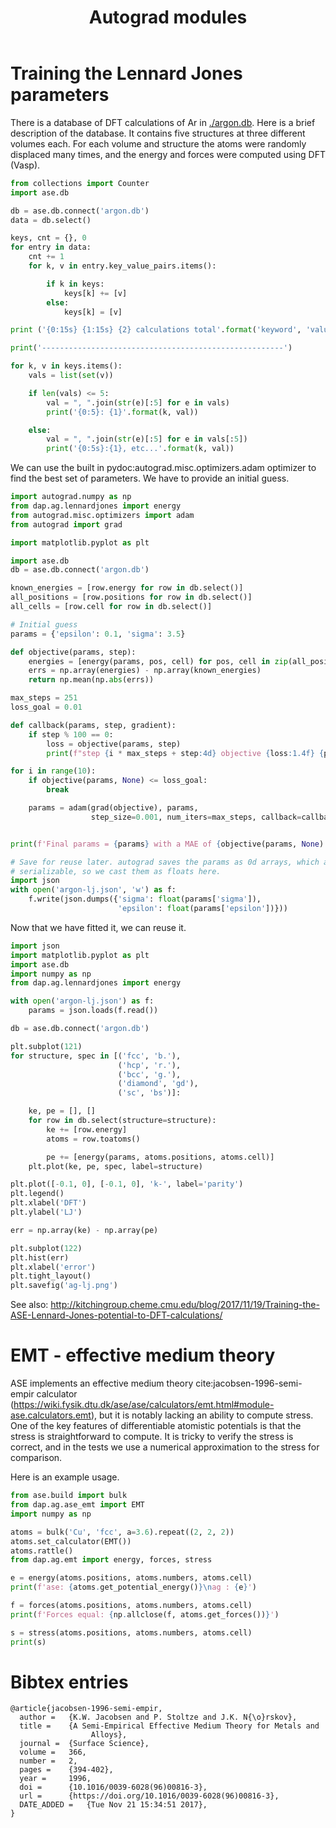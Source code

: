 #+TITLE: Autograd modules

* Training the Lennard Jones parameters

There is a database of DFT calculations of Ar in [[./argon.db]]. Here is a brief description of the database. It contains five structures at three different volumes each. For each volume and structure the atoms were randomly displaced many times, and the energy and forces were computed using DFT (Vasp).

#+BEGIN_SRC python :results output org
from collections import Counter
import ase.db

db = ase.db.connect('argon.db')
data = db.select()

keys, cnt = {}, 0
for entry in data:
    cnt += 1
    for k, v in entry.key_value_pairs.items():

        if k in keys:
            keys[k] += [v]
        else:
            keys[k] = [v]

print ('{0:15s} {1:15s} {2} calculations total'.format('keyword', 'value',cnt))

print('------------------------------------------------------')

for k, v in keys.items():
    vals = list(set(v))

    if len(vals) <= 5:
        val = ", ".join(str(e)[:5] for e in vals)
        print('{0:5}: {1}'.format(k, val))

    else:
        val = ", ".join(str(e)[:5] for e in vals[:5])
        print('{0:5s}:{1}, etc...'.format(k, val))
#+END_SRC

#+RESULTS:
#+BEGIN_SRC org
keyword         value           139 calculations total
------------------------------------------------------
i    :0, 1, 2, 3, 4, etc...
structure: fcc, hcp, sc, diamo, bcc
f    : 0.9, 1.0, 1.1
#+END_SRC


We can use the built in pydoc:autograd.misc.optimizers.adam optimizer to find the best set of parameters. We have to provide an initial guess.

#+BEGIN_SRC python :results output org drawer
import autograd.numpy as np
from dap.ag.lennardjones import energy
from autograd.misc.optimizers import adam
from autograd import grad

import matplotlib.pyplot as plt

import ase.db
db = ase.db.connect('argon.db')

known_energies = [row.energy for row in db.select()]
all_positions = [row.positions for row in db.select()]
all_cells = [row.cell for row in db.select()]

# Initial guess
params = {'epsilon': 0.1, 'sigma': 3.5}

def objective(params, step):
    energies = [energy(params, pos, cell) for pos, cell in zip(all_positions, all_cells)]
    errs = np.array(energies) - np.array(known_energies)
    return np.mean(np.abs(errs))

max_steps = 251
loss_goal = 0.01

def callback(params, step, gradient):
    if step % 100 == 0:
        loss = objective(params, step)
        print(f"step {i * max_steps + step:4d} objective {loss:1.4f} {params}")

for i in range(10):
    if objective(params, None) <= loss_goal:
        break

    params = adam(grad(objective), params,
                  step_size=0.001, num_iters=max_steps, callback=callback)


print(f'Final params = {params} with a MAE of {objective(params, None):1.2e}')

# Save for reuse later. autograd saves the params as 0d arrays, which are not
# serializable, so we cast them as floats here.
import json
with open('argon-lj.json', 'w') as f:
    f.write(json.dumps({'sigma': float(params['sigma']),
                        'epsilon': float(params['epsilon'])}))
#+END_SRC

#+RESULTS:
:RESULTS:
step    0 objective 0.6260 {'epsilon': array(0.1), 'sigma': array(3.5)}
step  100 objective 0.0236 {'epsilon': array(0.00399268), 'sigma': array(3.42282772)}
step  200 objective 0.0168 {'epsilon': array(0.00638201), 'sigma': array(3.43248715)}
step  251 objective 0.0166 {'epsilon': array(0.00631611), 'sigma': array(3.44008306)}
step  351 objective 0.0141 {'epsilon': array(0.00604479), 'sigma': array(3.54264976)}
step  451 objective 0.0107 {'epsilon': array(0.00569821), 'sigma': array(3.65304244)}
Final params = {'epsilon': array(0.00527079), 'sigma': array(3.71124126)} with a MAE of 9.04e-03
:END:

Now that we have fitted it, we can reuse it.

#+BEGIN_SRC python :results output org drawer
import json
import matplotlib.pyplot as plt
import ase.db
import numpy as np
from dap.ag.lennardjones import energy

with open('argon-lj.json') as f:
    params = json.loads(f.read())

db = ase.db.connect('argon.db')

plt.subplot(121)
for structure, spec in [('fcc', 'b.'),
                        ('hcp', 'r.'),
                        ('bcc', 'g.'),
                        ('diamond', 'gd'),
                        ('sc', 'bs')]:

    ke, pe = [], []
    for row in db.select(structure=structure):
        ke += [row.energy]
        atoms = row.toatoms()

        pe += [energy(params, atoms.positions, atoms.cell)]
    plt.plot(ke, pe, spec, label=structure)

plt.plot([-0.1, 0], [-0.1, 0], 'k-', label='parity')
plt.legend()
plt.xlabel('DFT')
plt.ylabel('LJ')

err = np.array(ke) - np.array(pe)

plt.subplot(122)
plt.hist(err)
plt.xlabel('error')
plt.tight_layout()
plt.savefig('ag-lj.png')
#+END_SRC

#+RESULTS:
:RESULTS:
:END:

[[./ag-lj.png]]

See also: http://kitchingroup.cheme.cmu.edu/blog/2017/11/19/Training-the-ASE-Lennard-Jones-potential-to-DFT-calculations/

* EMT - effective medium theory

ASE implements an effective medium theory cite:jacobsen-1996-semi-empir calculator (https://wiki.fysik.dtu.dk/ase/ase/calculators/emt.html#module-ase.calculators.emt), but it is notably lacking an ability to compute stress. One of the key features of differentiable atomistic potentials is that the stress is straightforward to compute. It is tricky to verify the stress is correct, and in the tests we use a numerical approximation to the stress for comparison.

Here is an example usage.

#+BEGIN_SRC python :results output org drawer
from ase.build import bulk
from dap.ag.ase_emt import EMT
import numpy as np

atoms = bulk('Cu', 'fcc', a=3.6).repeat((2, 2, 2))
atoms.set_calculator(EMT())
atoms.rattle()
from dap.ag.emt import energy, forces, stress

e = energy(atoms.positions, atoms.numbers, atoms.cell)
print(f'ase: {atoms.get_potential_energy()}\nag : {e}')

f = forces(atoms.positions, atoms.numbers, atoms.cell)
print(f'Forces equal: {np.allclose(f, atoms.get_forces())}')

s = stress(atoms.positions, atoms.numbers, atoms.cell)
print(s)
#+END_SRC

#+RESULTS:
:RESULTS:
ase: -0.0534529034684148
ag : -0.0534529034684148
Forces equal: True
[ 6.99783243e-03  6.99779486e-03  6.99766900e-03 -7.41208181e-07
  3.16443974e-07 -2.32564931e-07]
:END:


*  Bibtex entries

#+BEGIN_SRC text
@article{jacobsen-1996-semi-empir,
  author =	 {K.W. Jacobsen and P. Stoltze and J.K. N{\o}rskov},
  title =	 {A Semi-Empirical Effective Medium Theory for Metals and
                  Alloys},
  journal =	 {Surface Science},
  volume =	 366,
  number =	 2,
  pages =	 {394-402},
  year =	 1996,
  doi =		 {10.1016/0039-6028(96)00816-3},
  url =		 {https://doi.org/10.1016/0039-6028(96)00816-3},
  DATE_ADDED =	 {Tue Nov 21 15:34:51 2017},
}



#+END_SRC
